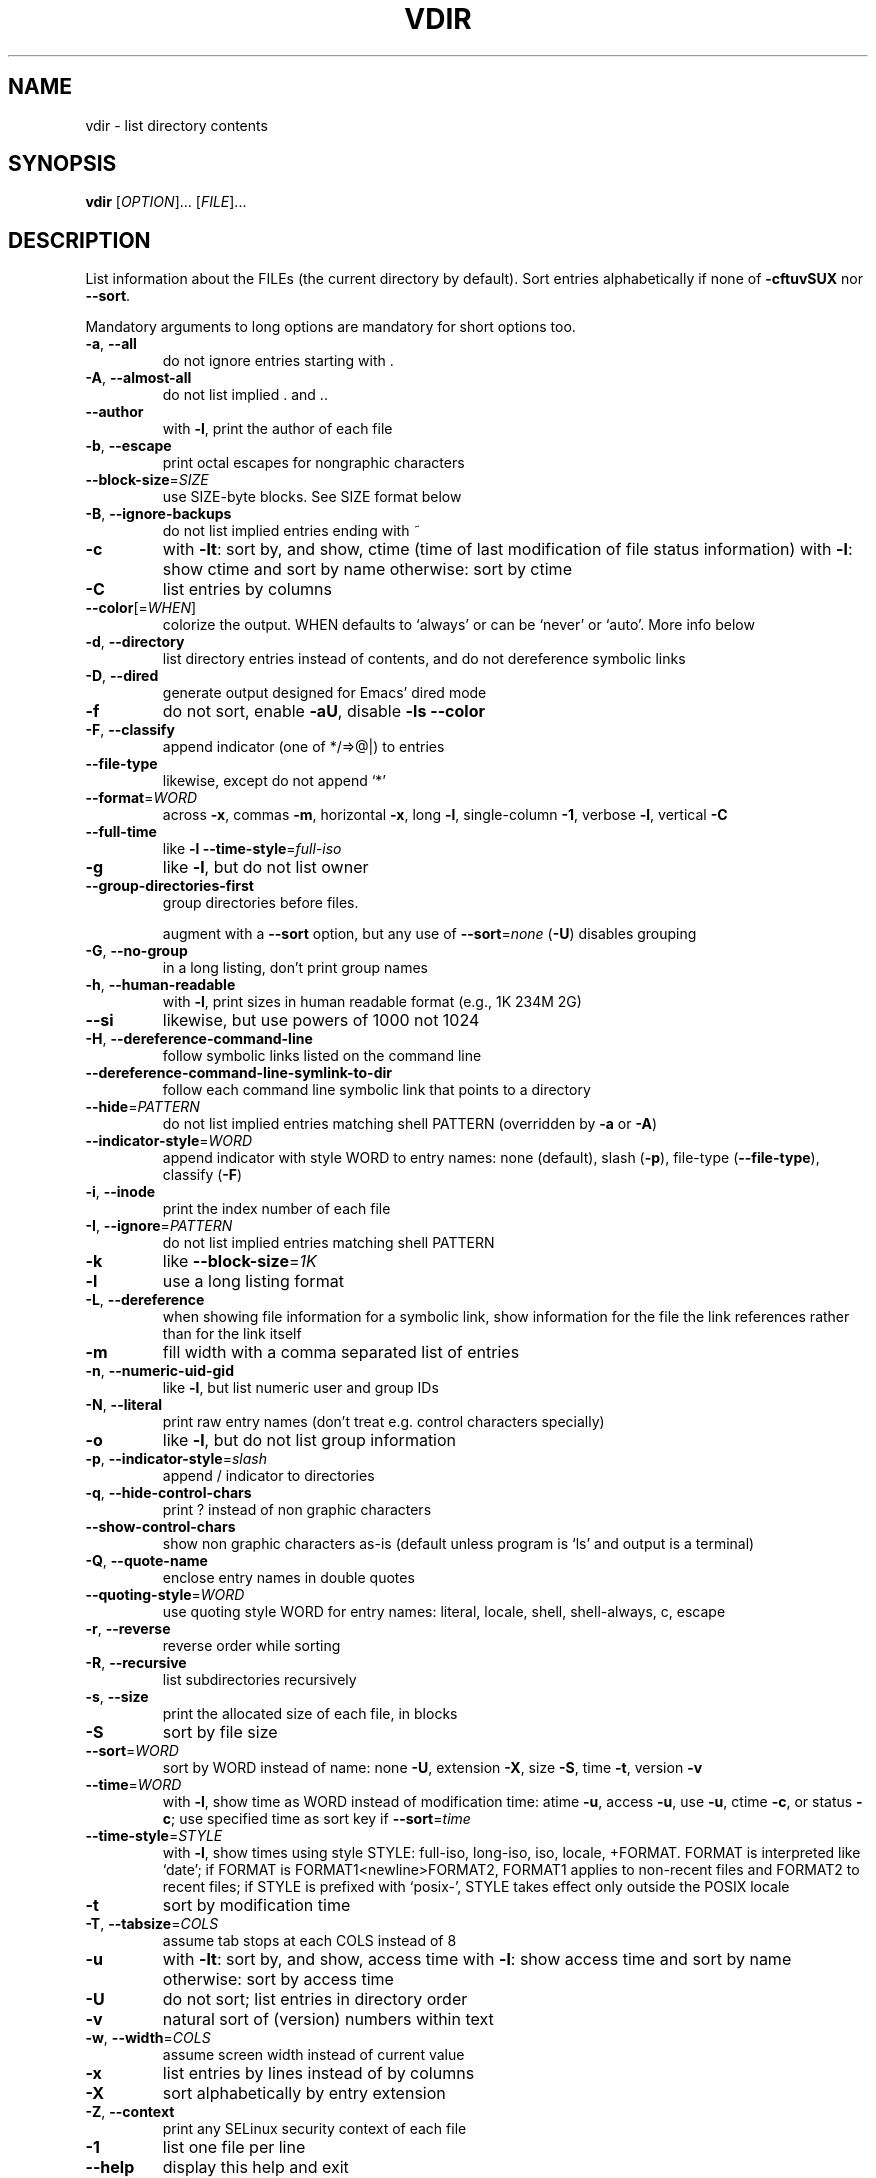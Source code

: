 .\" DO NOT MODIFY THIS FILE!  It was generated by help2man 1.35.
.TH VDIR "1" "March 2010" "GNU coreutils 8.4" "User Commands"
.SH NAME
vdir \- list directory contents
.SH SYNOPSIS
.B vdir
[\fIOPTION\fR]... [\fIFILE\fR]...
.SH DESCRIPTION
.\" Add any additional description here
.PP
List information about the FILEs (the current directory by default).
Sort entries alphabetically if none of \fB\-cftuvSUX\fR nor \fB\-\-sort\fR.
.PP
Mandatory arguments to long options are mandatory for short options too.
.TP
\fB\-a\fR, \fB\-\-all\fR
do not ignore entries starting with .
.TP
\fB\-A\fR, \fB\-\-almost\-all\fR
do not list implied . and ..
.TP
\fB\-\-author\fR
with \fB\-l\fR, print the author of each file
.TP
\fB\-b\fR, \fB\-\-escape\fR
print octal escapes for nongraphic characters
.TP
\fB\-\-block\-size\fR=\fISIZE\fR
use SIZE\-byte blocks.  See SIZE format below
.TP
\fB\-B\fR, \fB\-\-ignore\-backups\fR
do not list implied entries ending with ~
.TP
\fB\-c\fR
with \fB\-lt\fR: sort by, and show, ctime (time of last
modification of file status information)
with \fB\-l\fR: show ctime and sort by name
otherwise: sort by ctime
.TP
\fB\-C\fR
list entries by columns
.TP
\fB\-\-color\fR[=\fIWHEN\fR]
colorize the output.  WHEN defaults to `always'
or can be `never' or `auto'.  More info below
.TP
\fB\-d\fR, \fB\-\-directory\fR
list directory entries instead of contents,
and do not dereference symbolic links
.TP
\fB\-D\fR, \fB\-\-dired\fR
generate output designed for Emacs' dired mode
.TP
\fB\-f\fR
do not sort, enable \fB\-aU\fR, disable \fB\-ls\fR \fB\-\-color\fR
.TP
\fB\-F\fR, \fB\-\-classify\fR
append indicator (one of */=>@|) to entries
.TP
\fB\-\-file\-type\fR
likewise, except do not append `*'
.TP
\fB\-\-format\fR=\fIWORD\fR
across \fB\-x\fR, commas \fB\-m\fR, horizontal \fB\-x\fR, long \fB\-l\fR,
single\-column \fB\-1\fR, verbose \fB\-l\fR, vertical \fB\-C\fR
.TP
\fB\-\-full\-time\fR
like \fB\-l\fR \fB\-\-time\-style\fR=\fIfull\-iso\fR
.TP
\fB\-g\fR
like \fB\-l\fR, but do not list owner
.TP
\fB\-\-group\-directories\-first\fR
group directories before files.
.IP
augment with a \fB\-\-sort\fR option, but any
use of \fB\-\-sort\fR=\fInone\fR (\fB\-U\fR) disables grouping
.TP
\fB\-G\fR, \fB\-\-no\-group\fR
in a long listing, don't print group names
.TP
\fB\-h\fR, \fB\-\-human\-readable\fR
with \fB\-l\fR, print sizes in human readable format
(e.g., 1K 234M 2G)
.TP
\fB\-\-si\fR
likewise, but use powers of 1000 not 1024
.TP
\fB\-H\fR, \fB\-\-dereference\-command\-line\fR
follow symbolic links listed on the command line
.TP
\fB\-\-dereference\-command\-line\-symlink\-to\-dir\fR
follow each command line symbolic link
that points to a directory
.TP
\fB\-\-hide\fR=\fIPATTERN\fR
do not list implied entries matching shell PATTERN
(overridden by \fB\-a\fR or \fB\-A\fR)
.TP
\fB\-\-indicator\-style\fR=\fIWORD\fR
append indicator with style WORD to entry names:
none (default), slash (\fB\-p\fR),
file\-type (\fB\-\-file\-type\fR), classify (\fB\-F\fR)
.TP
\fB\-i\fR, \fB\-\-inode\fR
print the index number of each file
.TP
\fB\-I\fR, \fB\-\-ignore\fR=\fIPATTERN\fR
do not list implied entries matching shell PATTERN
.TP
\fB\-k\fR
like \fB\-\-block\-size\fR=\fI1K\fR
.TP
\fB\-l\fR
use a long listing format
.TP
\fB\-L\fR, \fB\-\-dereference\fR
when showing file information for a symbolic
link, show information for the file the link
references rather than for the link itself
.TP
\fB\-m\fR
fill width with a comma separated list of entries
.TP
\fB\-n\fR, \fB\-\-numeric\-uid\-gid\fR
like \fB\-l\fR, but list numeric user and group IDs
.TP
\fB\-N\fR, \fB\-\-literal\fR
print raw entry names (don't treat e.g. control
characters specially)
.TP
\fB\-o\fR
like \fB\-l\fR, but do not list group information
.TP
\fB\-p\fR, \fB\-\-indicator\-style\fR=\fIslash\fR
append / indicator to directories
.TP
\fB\-q\fR, \fB\-\-hide\-control\-chars\fR
print ? instead of non graphic characters
.TP
\fB\-\-show\-control\-chars\fR
show non graphic characters as\-is (default
unless program is `ls' and output is a terminal)
.TP
\fB\-Q\fR, \fB\-\-quote\-name\fR
enclose entry names in double quotes
.TP
\fB\-\-quoting\-style\fR=\fIWORD\fR
use quoting style WORD for entry names:
literal, locale, shell, shell\-always, c, escape
.TP
\fB\-r\fR, \fB\-\-reverse\fR
reverse order while sorting
.TP
\fB\-R\fR, \fB\-\-recursive\fR
list subdirectories recursively
.TP
\fB\-s\fR, \fB\-\-size\fR
print the allocated size of each file, in blocks
.TP
\fB\-S\fR
sort by file size
.TP
\fB\-\-sort\fR=\fIWORD\fR
sort by WORD instead of name: none \fB\-U\fR,
extension \fB\-X\fR, size \fB\-S\fR, time \fB\-t\fR, version \fB\-v\fR
.TP
\fB\-\-time\fR=\fIWORD\fR
with \fB\-l\fR, show time as WORD instead of modification
time: atime \fB\-u\fR, access \fB\-u\fR, use \fB\-u\fR, ctime \fB\-c\fR,
or status \fB\-c\fR; use specified time as sort key
if \fB\-\-sort\fR=\fItime\fR
.TP
\fB\-\-time\-style\fR=\fISTYLE\fR
with \fB\-l\fR, show times using style STYLE:
full\-iso, long\-iso, iso, locale, +FORMAT.
FORMAT is interpreted like `date'; if FORMAT is
FORMAT1<newline>FORMAT2, FORMAT1 applies to
non\-recent files and FORMAT2 to recent files;
if STYLE is prefixed with `posix\-', STYLE
takes effect only outside the POSIX locale
.TP
\fB\-t\fR
sort by modification time
.TP
\fB\-T\fR, \fB\-\-tabsize\fR=\fICOLS\fR
assume tab stops at each COLS instead of 8
.TP
\fB\-u\fR
with \fB\-lt\fR: sort by, and show, access time
with \fB\-l\fR: show access time and sort by name
otherwise: sort by access time
.TP
\fB\-U\fR
do not sort; list entries in directory order
.TP
\fB\-v\fR
natural sort of (version) numbers within text
.TP
\fB\-w\fR, \fB\-\-width\fR=\fICOLS\fR
assume screen width instead of current value
.TP
\fB\-x\fR
list entries by lines instead of by columns
.TP
\fB\-X\fR
sort alphabetically by entry extension
.TP
\fB\-Z\fR, \fB\-\-context\fR
print any SELinux security context of each file
.TP
\fB\-1\fR
list one file per line
.TP
\fB\-\-help\fR
display this help and exit
.TP
\fB\-\-version\fR
output version information and exit
.PP
SIZE may be (or may be an integer optionally followed by) one of following:
KB 1000, K 1024, MB 1000*1000, M 1024*1024, and so on for G, T, P, E, Z, Y.
.PP
Using color to distinguish file types is disabled both by default and
with \fB\-\-color\fR=\fInever\fR.  With \fB\-\-color\fR=\fIauto\fR, ls emits color codes only when
standard output is connected to a terminal.  The LS_COLORS environment
variable can change the settings.  Use the dircolors command to set it.
.SS "Exit status:"
.TP
0
if OK,
.TP
1
if minor problems (e.g., cannot access subdirectory),
.TP
2
if serious trouble (e.g., cannot access command\-line argument).
.SH AUTHOR
Written by Richard M. Stallman and David MacKenzie.
.SH "REPORTING BUGS"
Report vdir bugs to bug\-coreutils@gnu.org
.br
GNU coreutils home page: <http://www.gnu.org/software/coreutils/>
.br
General help using GNU software: <http://www.gnu.org/gethelp/>
.br
Report vdir translation bugs to <http://translationproject.org/team/>
.SH COPYRIGHT
Copyright \(co 2010 Free Software Foundation, Inc.
License GPLv3+: GNU GPL version 3 or later <http://gnu.org/licenses/gpl.html>.
.br
This is free software: you are free to change and redistribute it.
There is NO WARRANTY, to the extent permitted by law.
.SH "SEE ALSO"
The full documentation for
.B vdir
is maintained as a Texinfo manual.  If the
.B info
and
.B vdir
programs are properly installed at your site, the command
.IP
.B info coreutils \(aqvdir invocation\(aq
.PP
should give you access to the complete manual.
